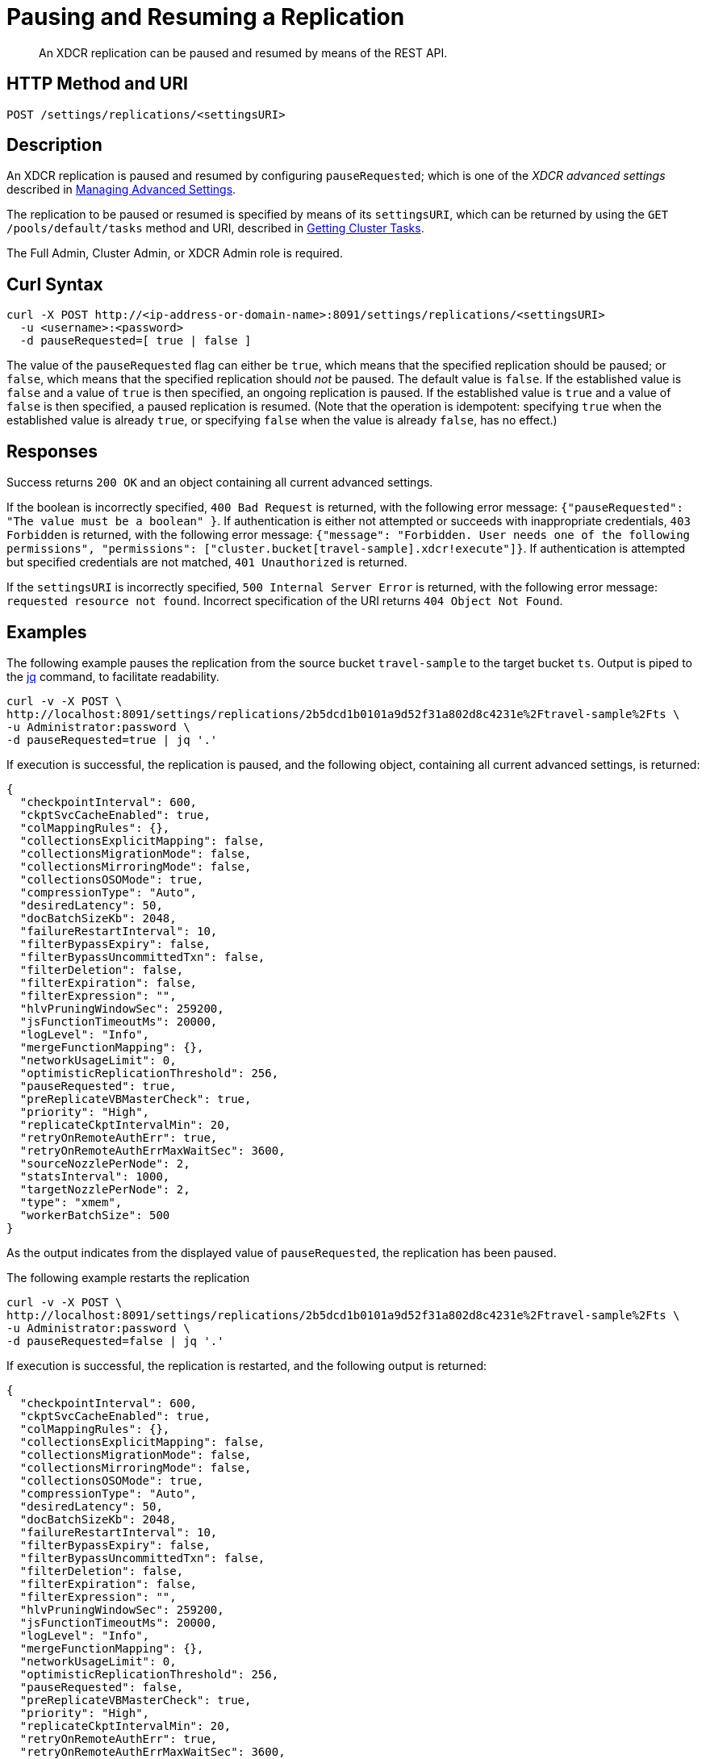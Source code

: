 = Pausing and Resuming a Replication
:description: pass:q[An XDCR replication can be paused and resumed by means of the REST API.]
:page-topic-type: reference

[abstract]
{description}

== HTTP Method and URI

----
POST /settings/replications/<settingsURI>
----

== Description

An XDCR replication is paused and resumed by configuring `pauseRequested`; which is one of the _XDCR advanced settings_ described in xref:rest-api:rest-xdcr-adv-settings.adoc[Managing Advanced Settings].

The replication to be paused or resumed is specified by means of its `settingsURI`, which can be returned by using the `GET /pools/default/tasks` method and URI, described in xref:rest-api:rest-get-cluster-tasks.adoc[Getting Cluster Tasks].

The Full Admin, Cluster Admin, or XDCR Admin role is required.

== Curl Syntax

----
curl -X POST http://<ip-address-or-domain-name>:8091/settings/replications/<settingsURI>
  -u <username>:<password>
  -d pauseRequested=[ true | false ]
----

The value of the `pauseRequested` flag can either be `true`, which means that the specified replication should be paused; or `false`, which means that the specified replication should _not_ be paused.
The default value is `false`.
If the established value is `false` and a value of `true` is then specified, an ongoing replication is paused.
If the established value is `true` and a value of `false` is then specified, a paused replication is resumed.
(Note that the operation is idempotent: specifying `true` when the established value is already `true`, or specifying `false` when the value is already `false`, has no effect.)

== Responses

Success returns `200 OK` and an object containing all current advanced settings.

If the boolean is incorrectly specified, `400 Bad Request` is returned, with the following error message: `{"pauseRequested": "The value must be a boolean"  }`.
If authentication is either not attempted or succeeds with inappropriate credentials, `403 Forbidden` is returned, with the following error message: `{"message": "Forbidden. User needs one of the following permissions", "permissions": ["cluster.bucket[travel-sample].xdcr!execute"]}`.
If authentication is attempted but specified credentials are not matched, `401 Unauthorized` is returned.

If the `settingsURI` is incorrectly specified, `500 Internal Server Error` is returned, with the following error message: `requested resource not found`.
Incorrect specification of the URI returns `404 Object Not Found`.

== Examples

The following example pauses the replication from the source bucket `travel-sample` to the target bucket `ts`.
Output is piped to the https://stedolan.github.io/jq/[jq^] command, to facilitate readability.

----
curl -v -X POST \
http://localhost:8091/settings/replications/2b5dcd1b0101a9d52f31a802d8c4231e%2Ftravel-sample%2Fts \
-u Administrator:password \
-d pauseRequested=true | jq '.'
----

If execution is successful, the replication is paused, and the following object, containing all current advanced settings, is returned:

----
{
  "checkpointInterval": 600,
  "ckptSvcCacheEnabled": true,
  "colMappingRules": {},
  "collectionsExplicitMapping": false,
  "collectionsMigrationMode": false,
  "collectionsMirroringMode": false,
  "collectionsOSOMode": true,
  "compressionType": "Auto",
  "desiredLatency": 50,
  "docBatchSizeKb": 2048,
  "failureRestartInterval": 10,
  "filterBypassExpiry": false,
  "filterBypassUncommittedTxn": false,
  "filterDeletion": false,
  "filterExpiration": false,
  "filterExpression": "",
  "hlvPruningWindowSec": 259200,
  "jsFunctionTimeoutMs": 20000,
  "logLevel": "Info",
  "mergeFunctionMapping": {},
  "networkUsageLimit": 0,
  "optimisticReplicationThreshold": 256,
  "pauseRequested": true,
  "preReplicateVBMasterCheck": true,
  "priority": "High",
  "replicateCkptIntervalMin": 20,
  "retryOnRemoteAuthErr": true,
  "retryOnRemoteAuthErrMaxWaitSec": 3600,
  "sourceNozzlePerNode": 2,
  "statsInterval": 1000,
  "targetNozzlePerNode": 2,
  "type": "xmem",
  "workerBatchSize": 500
}
----

As the output indicates from the displayed value of `pauseRequested`, the replication has been paused.

The following example restarts the replication

----
curl -v -X POST \
http://localhost:8091/settings/replications/2b5dcd1b0101a9d52f31a802d8c4231e%2Ftravel-sample%2Fts \
-u Administrator:password \
-d pauseRequested=false | jq '.'
----

If execution is successful, the replication is restarted, and the following output is returned:

----
{
  "checkpointInterval": 600,
  "ckptSvcCacheEnabled": true,
  "colMappingRules": {},
  "collectionsExplicitMapping": false,
  "collectionsMigrationMode": false,
  "collectionsMirroringMode": false,
  "collectionsOSOMode": true,
  "compressionType": "Auto",
  "desiredLatency": 50,
  "docBatchSizeKb": 2048,
  "failureRestartInterval": 10,
  "filterBypassExpiry": false,
  "filterBypassUncommittedTxn": false,
  "filterDeletion": false,
  "filterExpiration": false,
  "filterExpression": "",
  "hlvPruningWindowSec": 259200,
  "jsFunctionTimeoutMs": 20000,
  "logLevel": "Info",
  "mergeFunctionMapping": {},
  "networkUsageLimit": 0,
  "optimisticReplicationThreshold": 256,
  "pauseRequested": false,
  "preReplicateVBMasterCheck": true,
  "priority": "High",
  "replicateCkptIntervalMin": 20,
  "retryOnRemoteAuthErr": true,
  "retryOnRemoteAuthErrMaxWaitSec": 3600,
  "sourceNozzlePerNode": 2,
  "statsInterval": 1000,
  "targetNozzlePerNode": 2,
  "type": "xmem",
  "workerBatchSize": 500
}
----

As the output indicates from the displayed value of `pauseRequested`, the replication has been restarted.

== See Also

XDCR Advanced Settings are described in xref:rest-api:rest-xdcr-adv-settings.adoc[Managing Advanced Settings].

The `settingsURI` is returned by using the `GET /pools/default/tasks` method and URI, described in xref:rest-api:rest-get-cluster-tasks.adoc[Getting Cluster Tasks].

An overview of XDCR is provided in xref:learn:clusters-and-availability/xdcr-overview.adoc[Cross Data Center Replication (XDCR)].
